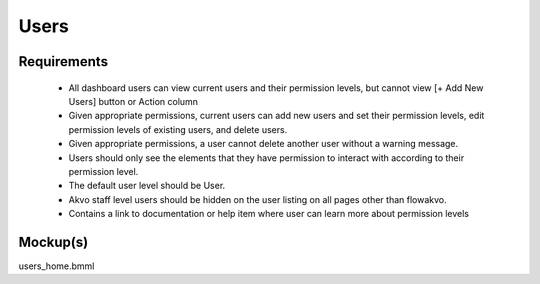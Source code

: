 Users
================

Requirements
-----------------

	* All dashboard users can view current users and their permission levels, but cannot view [+ Add New Users] button or Action column
	* Given appropriate permissions, current users can add new users and set their permission levels, edit permission levels of existing users, and delete users.
	* Given appropriate permissions, a user cannot delete another user without a warning message.
	* Users should only see the elements that they have permission to interact with according to their permission level.
	* The default user level should be User.
	* Akvo staff level users should be hidden on the user listing on all pages other than flowakvo.
	* Contains a link to documentation or help item where user can learn more about permission levels

Mockup(s)
---------------

users_home.bmml